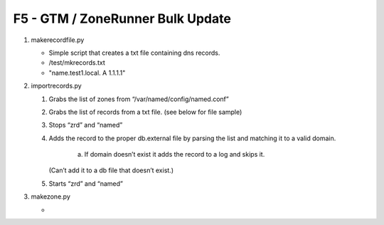 F5 - GTM / ZoneRunner Bulk Update
=================================

#. makerecordfile.py

   - Simple script that creates a txt file containing dns records.
   - /test/mkrecords.txt
   - "name.test1.local. A 1.1.1.1"

#. importrecords.py

   1. Grabs the list of zones from “/var/named/config/named.conf”
   #. Grabs the list of records from a txt file. (see below for file sample)
   #. Stops “zrd” and “named”
   #. Adds the record to the proper db.external file by parsing the list and
      matching it to a valid domain.
         a.	If domain doesn’t exist it adds the record to a log and skips it.
      (Can’t add it to a db file that doesn’t exist.)

   #. Starts “zrd” and “named”

#. makezone.py

   - 
